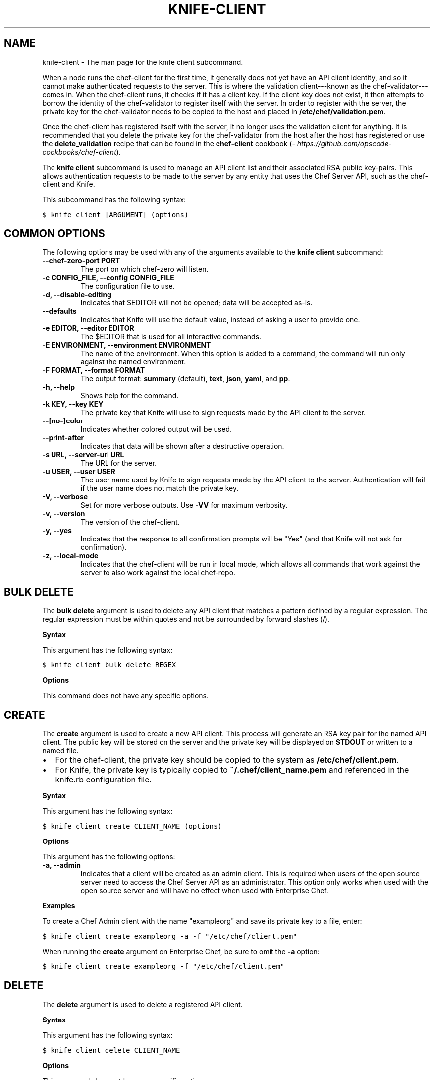 .TH "KNIFE-CLIENT" "1" "Chef 11.8.0" "" "knife client"
.SH NAME
knife-client \- The man page for the knife client subcommand.
.
.nr rst2man-indent-level 0
.
.de1 rstReportMargin
\\$1 \\n[an-margin]
level \\n[rst2man-indent-level]
level margin: \\n[rst2man-indent\\n[rst2man-indent-level]]
-
\\n[rst2man-indent0]
\\n[rst2man-indent1]
\\n[rst2man-indent2]
..
.de1 INDENT
.\" .rstReportMargin pre:
. RS \\$1
. nr rst2man-indent\\n[rst2man-indent-level] \\n[an-margin]
. nr rst2man-indent-level +1
.\" .rstReportMargin post:
..
.de UNINDENT
. RE
.\" indent \\n[an-margin]
.\" old: \\n[rst2man-indent\\n[rst2man-indent-level]]
.nr rst2man-indent-level -1
.\" new: \\n[rst2man-indent\\n[rst2man-indent-level]]
.in \\n[rst2man-indent\\n[rst2man-indent-level]]u
..
.\" Man page generated from reStructuredText.
.
.sp
When a node runs the chef\-client for the first time, it generally does not yet have an API client identity, and so it cannot make authenticated requests to the server. This is where the validation client\-\-\-known as the chef\-validator\-\-\-comes in. When the chef\-client runs, it checks if it has a client key. If the client key does not exist, it then attempts to borrow the identity of the chef\-validator to register itself with the server. In order to register with the server, the private key for the chef\-validator needs to be copied to the host and placed in \fB/etc/chef/validation.pem\fP.
.sp
Once the chef\-client has registered itself with the server, it no longer uses the validation client for anything. It is recommended that you delete the private key for the chef\-validator from the host after the host has registered or use the \fBdelete_validation\fP recipe that can be found in the \fBchef\-client\fP cookbook (\fI\%https://github.com/opscode-cookbooks/chef-client\fP).
.sp
The \fBknife client\fP subcommand is used to manage an API client list and their associated RSA public key\-pairs. This allows authentication requests to be made to the server by any entity that uses the Chef Server API, such as the chef\-client and Knife.
.sp
This subcommand has the following syntax:
.sp
.nf
.ft C
$ knife client [ARGUMENT] (options)
.ft P
.fi
.SH COMMON OPTIONS
.sp
The following options may be used with any of the arguments available to the \fBknife client\fP subcommand:
.INDENT 0.0
.TP
.B \fB\-\-chef\-zero\-port PORT\fP
The port on which chef\-zero will listen.
.TP
.B \fB\-c CONFIG_FILE\fP, \fB\-\-config CONFIG_FILE\fP
The configuration file to use.
.TP
.B \fB\-d\fP, \fB\-\-disable\-editing\fP
Indicates that $EDITOR will not be opened; data will be accepted as\-is.
.TP
.B \fB\-\-defaults\fP
Indicates that Knife will use the default value, instead of asking a user to provide one.
.TP
.B \fB\-e EDITOR\fP, \fB\-\-editor EDITOR\fP
The $EDITOR that is used for all interactive commands.
.TP
.B \fB\-E ENVIRONMENT\fP, \fB\-\-environment ENVIRONMENT\fP
The name of the environment. When this option is added to a command, the command will run only against the named environment.
.TP
.B \fB\-F FORMAT\fP, \fB\-\-format FORMAT\fP
The output format: \fBsummary\fP (default), \fBtext\fP, \fBjson\fP, \fByaml\fP, and \fBpp\fP.
.TP
.B \fB\-h\fP, \fB\-\-help\fP
Shows help for the command.
.TP
.B \fB\-k KEY\fP, \fB\-\-key KEY\fP
The private key that Knife will use to sign requests made by the API client to the server.
.TP
.B \fB\-\-[no\-]color\fP
Indicates whether colored output will be used.
.TP
.B \fB\-\-print\-after\fP
Indicates that data will be shown after a destructive operation.
.TP
.B \fB\-s URL\fP, \fB\-\-server\-url URL\fP
The URL for the server.
.TP
.B \fB\-u USER\fP, \fB\-\-user USER\fP
The user name used by Knife to sign requests made by the API client to the server. Authentication will fail if the user name does not match the private key.
.TP
.B \fB\-V\fP, \fB\-\-verbose\fP
Set for more verbose outputs. Use \fB\-VV\fP for maximum verbosity.
.TP
.B \fB\-v\fP, \fB\-\-version\fP
The version of the chef\-client.
.TP
.B \fB\-y\fP, \fB\-\-yes\fP
Indicates that the response to all confirmation prompts will be "Yes" (and that Knife will not ask for confirmation).
.TP
.B \fB\-z\fP, \fB\-\-local\-mode\fP
Indicates that the chef\-client will be run in local mode, which allows all commands that work against the server to also work against the local chef\-repo.
.UNINDENT
.SH BULK DELETE
.sp
The \fBbulk delete\fP argument is used to delete any API client that matches a pattern defined by a regular expression. The regular expression must be within quotes and not be surrounded by forward slashes (/).
.sp
\fBSyntax\fP
.sp
This argument has the following syntax:
.sp
.nf
.ft C
$ knife client bulk delete REGEX
.ft P
.fi
.sp
\fBOptions\fP
.sp
This command does not have any specific options.
.SH CREATE
.sp
The \fBcreate\fP argument is used to create a new API client. This process will generate an RSA key pair for the named API client. The public key will be stored on the server and the private key will be displayed on \fBSTDOUT\fP or written to a named file.
.INDENT 0.0
.IP \(bu 2
For the chef\-client, the private key should be copied to the system as \fB/etc/chef/client.pem\fP.
.IP \(bu 2
For Knife, the private key is typically copied to \fB~/.chef/client_name.pem\fP and referenced in the knife.rb configuration file.
.UNINDENT
.sp
\fBSyntax\fP
.sp
This argument has the following syntax:
.sp
.nf
.ft C
$ knife client create CLIENT_NAME (options)
.ft P
.fi
.sp
\fBOptions\fP
.sp
This argument has the following options:
.INDENT 0.0
.TP
.B \fB\-a\fP, \fB\-\-admin\fP
Indicates that a client will be created as an admin client. This is required when users of the open source server need to access the Chef Server API as an administrator. This option only works when used with the open source server and will have no effect when used with Enterprise Chef.
.UNINDENT
.sp
\fBExamples\fP
.sp
To create a Chef Admin client with the name "exampleorg" and save its private key to a file, enter:
.sp
.nf
.ft C
$ knife client create exampleorg \-a \-f "/etc/chef/client.pem"
.ft P
.fi
.sp
When running the \fBcreate\fP argument on Enterprise Chef, be sure to omit the \fB\-a\fP option:
.sp
.nf
.ft C
$ knife client create exampleorg \-f "/etc/chef/client.pem"
.ft P
.fi
.SH DELETE
.sp
The \fBdelete\fP argument is used to delete a registered API client.
.sp
\fBSyntax\fP
.sp
This argument has the following syntax:
.sp
.nf
.ft C
$ knife client delete CLIENT_NAME
.ft P
.fi
.sp
\fBOptions\fP
.sp
This command does not have any specific options.
.sp
\fBExamples\fP
.sp
To delete a client with the name "client_foo", enter:
.sp
.nf
.ft C
$ knife client delete client_foo
.ft P
.fi
.sp
Type \fBY\fP to confirm a deletion.
.SH EDIT
.sp
The \fBedit\fP argument is used to edit the details of a registered API client. When this argument is run, Knife will open $EDITOR to enable editing of the \fBadmin\fP attribute. (None of the other attributes should be changed using this argument.) When finished, Knife will update the server with those changes.
.sp
\fBSyntax\fP
.sp
This argument has the following syntax:
.sp
.nf
.ft C
$ knife client edit CLIENT_NAME
.ft P
.fi
.sp
\fBOptions\fP
.sp
This command does not have any specific options.
.sp
\fBExamples\fP
.sp
To edit a client with the name "exampleorg", enter:
.sp
.nf
.ft C
$ knife client edit exampleorg
.ft P
.fi
.SH LIST
.sp
The \fBlist\fP argument is used to view a list of registered API client.
.sp
\fBSyntax\fP
.sp
This argument has the following syntax:
.sp
.nf
.ft C
$ knife client list (options)
.ft P
.fi
.sp
\fBOptions\fP
.sp
This argument has the following options:
.INDENT 0.0
.TP
.B \fB\-w\fP, \fB\-\-with\-uri\fP
Indicates that the corresponding URIs will be shown.
.UNINDENT
.sp
\fBExamples\fP
.sp
To verify the API client list for the server, enter:
.sp
.nf
.ft C
$ knife client list
.ft P
.fi
.sp
to return something similar to:
.sp
.nf
.ft C
exampleorg
i\-12345678
rs\-123456
.ft P
.fi
.sp
To verify that an API client can authenticate to the
server correctly, try getting a list of clients using \fB\-u\fP and \fB\-k\fP options to specify its name and private key:
.sp
.nf
.ft C
$ knife client list \-u ORGNAME \-k .chef/ORGNAME.pem
.ft P
.fi
.SH REREGISTER
.sp
The \fBreregister\fP argument is used to regenerate an RSA key pair for an API client. The public key will be stored on the server and the private key will be displayed on \fBSTDOUT\fP or written to a named file.
.IP Note
Running this argument will invalidate the previous RSA key pair, making it unusable during authentication to the server.
.RE
.sp
\fBSyntax\fP
.sp
This argument has the following syntax:
.sp
.nf
.ft C
$ knife client reregister CLIENT_NAME (options)
.ft P
.fi
.sp
\fBOptions\fP
.sp
This argument has the following options:
.INDENT 0.0
.TP
.B \fB\-f FILE_NAME\fP, \fB\-\-file FILE_NAME\fP
Indicates that the private key will be saved to a specified file name.
.UNINDENT
.sp
\fBExamples\fP
.sp
To regenerate the RSA key pair for a client named "testclient" and save it to a file named "rsa_key", enter:
.sp
.nf
.ft C
$ knife client regenerate testclient \-f rsa_key
.ft P
.fi
.SH SHOW
.sp
The \fBshow\fP argument is used to show the details of an API client.
.sp
\fBSyntax\fP
.sp
This argument has the following syntax:
.sp
.nf
.ft C
$ knife client show CLIENT_NAME (options)
.ft P
.fi
.sp
\fBOptions\fP
.sp
This argument has the following options:
.INDENT 0.0
.TP
.B \fB\-a ATTR\fP, \fB\-\-attribute ATTR\fP
The attribute (or attributes) to show.
.UNINDENT
.sp
\fBExamples\fP
.sp
To view a client named "testclient", enter:
.sp
.nf
.ft C
$ knife client show testclient
.ft P
.fi
.sp
to return something like:
.sp
.nf
.ft C
admin:       false
chef_type:   client
json_class:  Chef::ApiClient
name:        testclient
public_key:
.ft P
.fi
.sp
To view information in JSON format, use the \fB\-F\fP common option as part of the command like this:
.sp
.nf
.ft C
$ knife role show devops \-F json
.ft P
.fi
.sp
Other formats available include \fBtext\fP, \fByaml\fP, and \fBpp\fP.
.SH AUTHOR
Chef
.\" Generated by docutils manpage writer.
.
